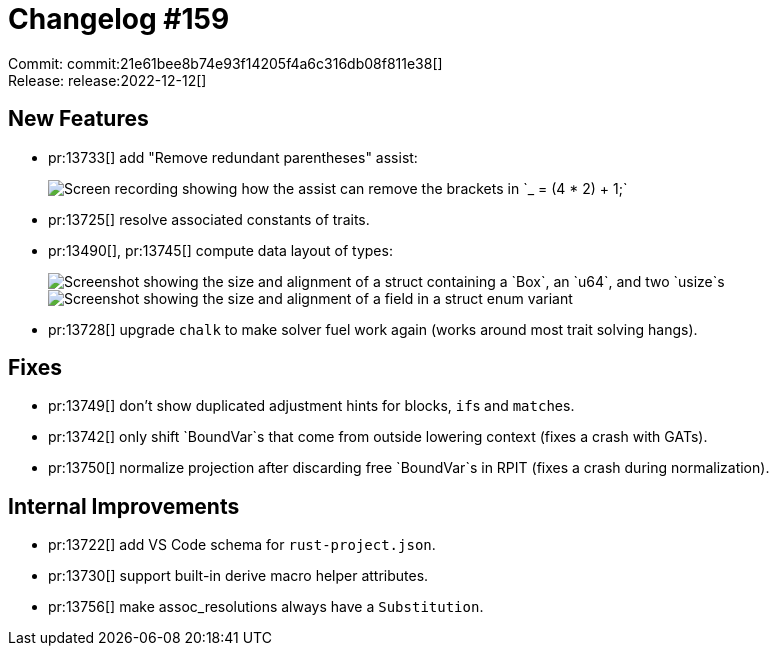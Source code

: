 = Changelog #159
:sectanchors:
:page-layout: post

Commit: commit:21e61bee8b74e93f14205f4a6c316db08f811e38[] +
Release: release:2022-12-12[]

== New Features

* pr:13733[] add "Remove redundant parentheses" assist:
+
image::https://user-images.githubusercontent.com/38225716/206542898-d6c97468-d615-4c5b-8650-f89b9c0321a0.gif["Screen recording showing how the assist can remove the brackets in `_ = (4 * 2) + 1;`"]
* pr:13725[] resolve associated constants of traits.
* pr:13490[], pr:13745[] compute data layout of types:
+
image::https://user-images.githubusercontent.com/308347/207061768-9350a58b-1093-4380-b082-0736fbf1874a.png["Screenshot showing the size and alignment of a struct containing a `Box`, an `u64`, and two `usize`s"]
+
image::https://user-images.githubusercontent.com/308347/207062585-ab7d2698-6609-42ca-b84a-40c49bb87197.png["Screenshot showing the size and alignment of a field in a struct enum variant"]
* pr:13728[] upgrade `chalk` to make solver fuel work again (works around most trait solving hangs).

== Fixes

* pr:13749[] don't show duplicated adjustment hints for blocks, ``if``s and ``match``es.
* pr:13742[] only shift `BoundVar`s that come from outside lowering context (fixes a crash with GATs).
* pr:13750[] normalize projection after discarding free `BoundVar`s in RPIT (fixes a crash during normalization).

== Internal Improvements

* pr:13722[] add VS Code schema for `rust-project.json`.
* pr:13730[] support built-in derive macro helper attributes.
* pr:13756[] make assoc_resolutions always have a `Substitution`.
